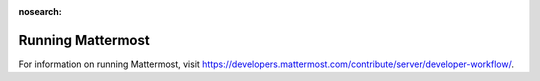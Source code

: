 :nosearch:

Running Mattermost
==================

For information on running Mattermost, visit https://developers.mattermost.com/contribute/server/developer-workflow/.
